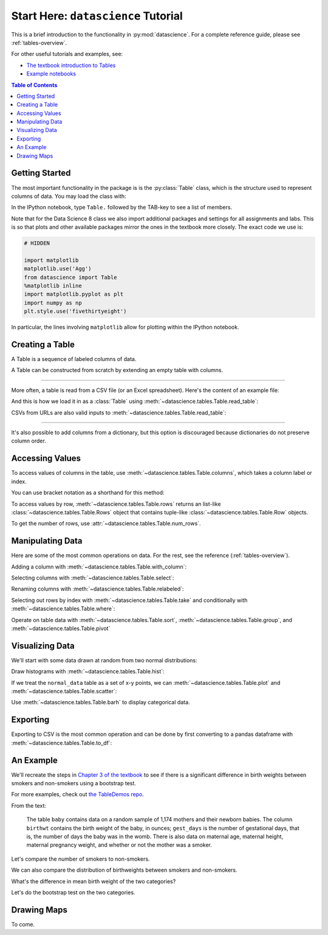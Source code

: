 Start Here: ``datascience`` Tutorial
====================================

This is a brief introduction to the functionality in
:py:mod:`datascience`.  For a complete reference guide, please see
:ref:`tables-overview`.

For other useful tutorials and examples, see:

- `The textbook introduction to Tables`_
- `Example notebooks`_

.. _The textbook introduction to Tables: http://data8.org/text/1_data.html#tables
.. _Example notebooks: https://github.com/deculler/TableDemos

.. contents:: Table of Contents
    :depth: 2
    :local:

Getting Started
---------------

The most important functionality in the package is is the :py:class:`Table`
class, which is the structure used to represent columns of data. You may load
the class with:

.. ipython:: python

    from datascience import Table

In the IPython notebook, type ``Table.`` followed by the TAB-key to see a list
of members.

Note that for the Data Science 8 class we also import additional packages and
settings for all assignments and labs. This is so that plots and other available
packages mirror the ones in the textbook more closely. The exact code we use is:

.. code-block:: python

    # HIDDEN

    import matplotlib
    matplotlib.use('Agg')
    from datascience import Table
    %matplotlib inline
    import matplotlib.pyplot as plt
    import numpy as np
    plt.style.use('fivethirtyeight')

In particular, the lines involving ``matplotlib`` allow for plotting within the
IPython notebook.

Creating a Table
----------------

A Table is a sequence of labeled columns of data.

A Table can be constructed from scratch by extending an empty table with
columns.

.. ipython:: python

    letters =
    counts =
    points =

    t = Table().with_columns([
        'letter', ['a', 'b', 'c', 'z'],
        'count',  [  9,   3,   3,   1],
        'points', [  1,   2,   2,  10],
    ])

    print(t)

------

More often, a table is read from a CSV file (or an Excel spreadsheet).  Here's
the content of an example file:

.. ipython:: python

    cat sample.csv

And this is how we load it in as a :class:`Table` using
:meth:`~datascience.tables.Table.read_table`:

.. ipython:: python

    Table.read_table('sample.csv')

CSVs from URLs are also valid inputs to
:meth:`~datascience.tables.Table.read_table`:

.. ipython:: python

    Table.read_table('http://data8.org/textbook/notebooks/sat2014.csv')

------

It's also possible to add columns from a dictionary, but this option is
discouraged because dictionaries do not preserve column order.

.. ipython:: python

    t = Table().with_columns({
        'letter': ['a', 'b', 'c', 'z'],
        'count':  [  9,   3,   3,   1],
        'points': [  1,   2,   2,  10],
    })

    print(t)

Accessing Values
----------------

To access values of columns in the table, use
:meth:`~datascience.tables.Table.columns`, which takes a column label or index.

.. ipython:: python

    t

    t.columns('letter')
    t.columns(1)

You can use bracket notation as a shorthand for this method:

.. ipython:: python

    t['letter'] # This is a shorthand for t.column('letter')
    t[1]        # This is a shorthand for t.column(1)

To access values by row, :meth:`~datascience.tables.Table.rows` returns an
list-like :class:`~datascience.tables.Table.Rows` object that contains
tuple-like :class:`~datascience.tables.Table.Row` objects.

.. ipython:: python

    t.rows
    t.rows[0]
    t.row(0)

    second = t.rows[1]
    second
    second[0]
    second[1]

To get the number of rows, use :attr:`~datascience.tables.Table.num_rows`.

.. ipython:: python

    t.num_rows


Manipulating Data
-----------------

Here are some of the most common operations on data. For the rest, see the
reference (:ref:`tables-overview`).

Adding a column with :meth:`~datascience.tables.Table.with_column`:

.. ipython:: python

    t
    t.with_column('vowel?', ['yes', 'no', 'no', 'no'])
    t # .with_column returns a new table without modifying the original

    t.with_column('2 * count', t['count'] * 2) # A simple way to operate on columns

Selecting columns with :meth:`~datascience.tables.Table.select`:

.. ipython:: python

    t.select('letter')
    t.select(['letter', 'points'])

Renaming columns with :meth:`~datascience.tables.Table.relabeled`:

.. ipython:: python

    t
    t.relabeled('points', 'other name')
    t
    t.relabeled(['letter', 'count', 'points'], ['x', 'y', 'z'])

Selecting out rows by index with :meth:`~datascience.tables.Table.take` and
conditionally with :meth:`~datascience.tables.Table.where`:

.. ipython:: python

    t
    t.take(2) # the third row
    t.take[0:2] # the first and second rows

.. ipython:: python

    t.where('points', 2) # rows where points == 2
    t.where(t['count'] < 8) # rows where count < 8

    t['count'] < 8 # .where actually takes in an array of booleans
    t.where([False, True, True, True]) # same as the last line

Operate on table data with :meth:`~datascience.tables.Table.sort`,
:meth:`~datascience.tables.Table.group`, and
:meth:`~datascience.tables.Table.pivot`

.. ipython:: python

    t
    t.sort('count')
    t.sort('letter', descending = True)

.. ipython:: python

    # You may pass a reducing function into the collect arg
    # Note the renaming of the points column because of the collect arg
    t.select(['count', 'points']).group('count', collect=sum)

.. ipython:: python

    other_table = Table().with_columns([
        'mar_status',  ['married', 'married', 'partner', 'partner', 'married'],
        'empl_status', ['Working as paid', 'Working as paid', 'Not working',
                        'Not working', 'Not working'],
        'count',       [1, 1, 1, 1, 1]])
    other_table

    other_table.pivot('mar_status', 'empl_status', 'count', collect=sum)

Visualizing Data
----------------

We'll start with some data drawn at random from two normal distributions:

.. ipython:: python

    normal_data = Table().with_columns([
        'data1', np.random.normal(loc = 1, scale = 2, size = 100),
        'data2', np.random.normal(loc = 4, scale = 3, size = 100)])

    normal_data

Draw histograms with :meth:`~datascience.tables.Table.hist`:

.. ipython:: python

    @savefig hist.png width=4in
    normal_data.hist()

.. ipython:: python

    @savefig hist_binned.png width=4in
    normal_data.hist(bins = range(-5, 10))

.. ipython:: python

    @savefig hist_overlay.png width=4in
    normal_data.hist(bins = range(-5, 10), overlay = True)

If we treat the ``normal_data`` table as a set of x-y points, we can
:meth:`~datascience.tables.Table.plot` and
:meth:`~datascience.tables.Table.scatter`:

.. ipython:: python

    @savefig plot.png width=4in
    normal_data.sort('data1').plot('data1') # Sort first to make plot nicer

.. ipython:: python

    @savefig scatter.png width=4in
    normal_data.scatter('data1')

.. ipython:: python

    @savefig scatter_line.png width=4in
    normal_data.scatter('data1', fit_line = True)

Use :meth:`~datascience.tables.Table.barh` to display categorical data.

.. ipython:: python

    t
    @savefig barh.png width=4in
    t.barh('letter')

Exporting
---------

Exporting to CSV is the most common operation and can be done by first
converting to a pandas dataframe with :meth:`~datascience.tables.Table.to_df`:

.. ipython:: python

    normal_data

    # index = False prevents row numbers from appearing in the resulting CSV
    normal_data.to_df().to_csv('normal_data.csv', index = False)

An Example
----------

We'll recreate the steps in `Chapter 3 of the textbook`_ to see if there is a
significant difference in birth weights between smokers and non-smokers using a
bootstrap test.

For more examples, check out `the TableDemos repo`_.

.. _Chapter 3 of the textbook: http://data8.org/text/3_inference.html#Using-the-Bootstrap-Method-to-Test-Hypotheses
.. _the TableDemos repo: https://github.com/deculler/TableDemos

From the text:

    The table ``baby`` contains data on a random sample of 1,174 mothers and
    their newborn babies. The column ``birthwt`` contains the birth weight of
    the baby, in ounces; ``gest_days`` is the number of gestational days, that
    is, the number of days the baby was in the womb. There is also data on
    maternal age, maternal height, maternal pregnancy weight, and whether or not
    the mother was a smoker.

.. ipython:: python

    baby = Table.read_table('http://data8.org/textbook/notebooks/baby.csv')
    baby # Let's take a peek at the table

    # Select out columns we want.
    smoker_and_wt = baby.select(['m_smoker', 'birthwt'])
    smoker_and_wt

Let's compare the number of smokers to non-smokers.

.. ipython:: python

    @savefig m_smoker.png width=4in
    smoker_and_wt.select('m_smoker').hist(bins = [0, 1, 2]);

We can also compare the distribution of birthweights between smokers and
non-smokers.

.. ipython:: python

    # Non smokers
    # We do this by grabbing the rows that correspond to mothers that don't
    # smoke, then plotting a histogram of just the birthweights.
    @savefig not_m_smoker_weights.png width=4in
    smoker_and_wt.where('m_smoker', 0).select('birthwt').hist()

    # Smokers
    @savefig m_smoker_weights.png width=4in
    smoker_and_wt.where('m_smoker', 1).select('birthwt').hist()

What's the difference in mean birth weight of the two categories?

.. ipython:: python

    nonsmoking_mean = smoker_and_wt.where('m_smoker', 0).values('birthwt').mean()
    smoking_mean = smoker_and_wt.where('m_smoker', 1).values('birthwt').mean()

    observed_diff = nonsmoking_mean - smoking_mean
    observed_diff

Let's do the bootstrap test on the two categories.

.. ipython:: python

    num_nonsmokers = smoker_and_wt.where('m_smoker', 0).num_rows
    def bootstrap_once():
        """
        Computes one bootstrapped difference in means.
        The table.sample method lets us take random samples.
        We then split according to the number of nonsmokers in the original sample.
        """
        resample = smoker_and_wt.sample(with_replacement = True)
        bootstrap_diff = resample.values('birthwt')[:num_nonsmokers].mean() - \
            resample.values('birthwt')[num_nonsmokers:].mean()
        return bootstrap_diff

    repetitions = 1000
    bootstrapped_diff_means = np.array(
        [ bootstrap_once() for _ in range(repetitions) ])

    bootstrapped_diff_means[:10]

    num_diffs_greater = (abs(bootstrapped_diff_means) > abs(observed_diff)).sum()
    p_value = num_diffs_greater / len(bootstrapped_diff_means)
    p_value


Drawing Maps
------------
To come.
